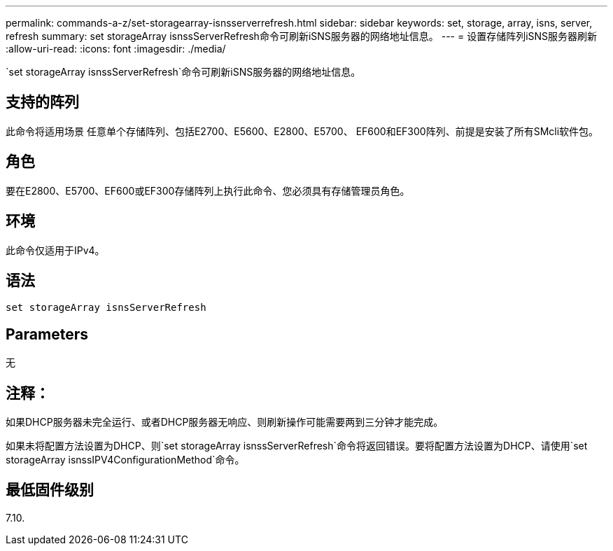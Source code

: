 ---
permalink: commands-a-z/set-storagearray-isnsserverrefresh.html 
sidebar: sidebar 
keywords: set, storage, array, isns, server, refresh 
summary: set storageArray isnssServerRefresh命令可刷新iSNS服务器的网络地址信息。 
---
= 设置存储阵列iSNS服务器刷新
:allow-uri-read: 
:icons: font
:imagesdir: ./media/


[role="lead"]
`set storageArray isnssServerRefresh`命令可刷新iSNS服务器的网络地址信息。



== 支持的阵列

此命令将适用场景 任意单个存储阵列、包括E2700、E5600、E2800、E5700、 EF600和EF300阵列、前提是安装了所有SMcli软件包。



== 角色

要在E2800、E5700、EF600或EF300存储阵列上执行此命令、您必须具有存储管理员角色。



== 环境

此命令仅适用于IPv4。



== 语法

[listing]
----
set storageArray isnsServerRefresh
----


== Parameters

无



== 注释：

如果DHCP服务器未完全运行、或者DHCP服务器无响应、则刷新操作可能需要两到三分钟才能完成。

如果未将配置方法设置为DHCP、则`set storageArray isnssServerRefresh`命令将返回错误。要将配置方法设置为DHCP、请使用`set storageArray isnssIPV4ConfigurationMethod`命令。



== 最低固件级别

7.10.
